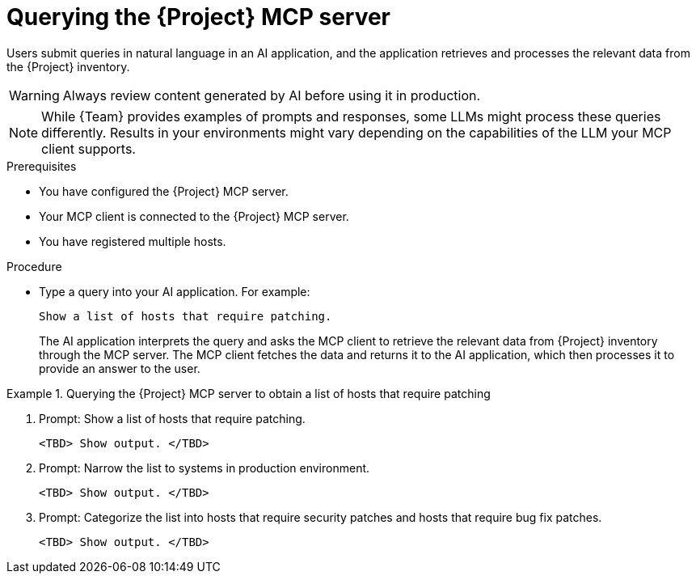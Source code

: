 :_mod-docs-content-type: PROCEDURE

[id="querying-the-{project-context}-mcp-server"]
= Querying the {Project} MCP server

Users submit queries in natural language in an AI application, and the application retrieves and processes the relevant data from the {Project} inventory.

[WARNING]
====
Always review content generated by AI before using it in production.
====

[NOTE]
====
While {Team} provides examples of prompts and responses, some LLMs might process these queries differently.
Results in your environments might vary depending on the capabilities of the LLM your MCP client supports.
====

.Prerequisites
* You have configured the {Project} MCP server.
* Your MCP client is connected to the {Project} MCP server.
* You have registered multiple hosts.

.Procedure
* Type a query into your AI application.
For example:
+
[options="nowrap", subs="+quotes,attributes"]
----
Show a list of hosts that require patching.
----
+
The AI application interprets the query and asks the MCP client to retrieve the relevant data from {Project} inventory through the MCP server.
The MCP client fetches the data and returns it to the AI application, which then processes it to provide an answer to the user.

.Querying the {Project} MCP server to obtain a list of hosts that require patching
====
. Prompt: Show a list of hosts that require patching.
+
[options="nowrap", subs="+quotes,attributes"]
----
<TBD> Show output. </TBD>
----
. Prompt: Narrow the list to systems in production environment.
+
[options="nowrap", subs="+quotes,attributes"]
----
<TBD> Show output. </TBD>
----
. Prompt: Categorize the list into hosts that require security patches and hosts that require bug fix patches.
+
[options="nowrap", subs="+quotes,attributes"]
----
<TBD> Show output. </TBD>
----
====
